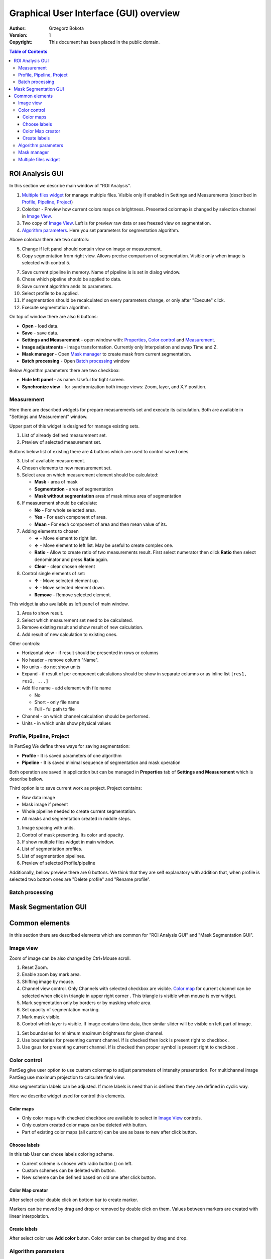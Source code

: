 =======================================
Graphical User Interface (GUI) overview
=======================================

:Author: Grzegorz Bokota
:Version: $Revision: 1 $
:Copyright: This document has been placed in the public domain.



.. contents:: Table of Contents





ROI Analysis GUI
----------------

In this section we describe main window of "ROI Analysis".


.. image::  images/main_window.png
   :alt: Main Roi Analysis GUI

1.  `Multiple files widget`_ for manage multiple files.
    Visible only if enabled in Settings and Measurements
    (described in `Profile, Pipeline, Project`_)
2.  Colorbar - Preview how current colors maps on brightness.
    Presented colormap is changed by selection channel in `Image View`_.
3.  Two copy of `Image View`_.
    Left is for preview raw data or see freezed view on segmentation.
4.  `Algorithm parameters`_. Here you set parameters for
    segmentation algorithm.

Above colorbar there are two controls:

.. image::  images/main_window_cmp.png
   :alt: Main Roi Analysis GUI

5.  Change if left panel should contain view on image or measurement.
6.  Copy segmentation from right view.
    Allows precise comparison of segmentation.
    Visible only when image is selected with control 5.

.. image::  images/main_window_exec.png
   :alt: Main Roi Analysis GUI

7.  Save current pipeline in memory.
    Name of pipeline is is set in dialog window.
8.  Chose which pipeline should be applied to data.
9.  Save current algorithm ands its parameters.
10. Select profile to be applied.
11. If segmentation should be recalculated on every parameters change,
    or only after "Execute" click.
12. Execute segmentation algorithm.

On top of window there are also 6 buttons:

*   **Open** - load data.
*   **Save** - save data.
*   **Settings and Measurement** - open window with:
    Properties_, `Color control`_ and `Measurement`_.
*   **Image adjustments** - image transformation.
    Currently only Interpolation and swap Time and Z.
*   **Mask manager** - Open `Mask manager`_ to create
    mask from current segmentation.
*   **Batch processing** - Open `Batch processing`_ window

Below Algorithm parameters there are two checkbox:

*   **Hide left panel** - as name. Useful for tight screen.
*   **Synchronize view** - for synchronization both image views:
    Zoom, layer, and X,Y position.

Measurement
~~~~~~~~~~~
Here there are described widgets for prepare measurements set and
execute its calculation. Both are available in
"Settings and Measurement" window.

.. image::  images/measurement_prepare.png
   :alt: View on widget for prepare measurement set

Upper part of this widget is designed for manage existing sets.

1. List of already defined measurement set.
2. Preview of selected measurement set.

Buttons below list of existing there are 4 buttons which are used to
control saved ones.

3. List of available measurement.
4. Chosen elements to new measurement set.
5. Select area on which measurement element should be calculated:

   * **Mask** - area of mask
   * **Segmentation** - area of segmentation
   * **Mask without segmentation** area of mask minus area of segmentation

6. If measurement should be calculate:

   * **No** - For whole selected area.
   * **Yes** - For each component of area.
   * **Mean** - For each component of area and then mean value of its.

7. Adding elements to chosen

   *  **→** - Move element to right list.
   *  **←** - Move element to left list. May be useful to create complex one.
   *  **Ratio** - Allow to create ratio of two measurements result.
      First select numerator then click **Ratio** then select denominator
      and press **Ratio** again.
   *  **Clear** - clear chosen element

8. Control single elements of set:

   * **↑** - Move selected element up.
   * **↓** - Move selected element down.
   * **Remove** - Remove selected element.

.. image::  images/measurement_calculate.png
   :alt: View on measurement calculation widget

This widget ia also available as left panel of main window.

1. Area to show result.
2. Select which measurement set need to be calculated.
3. Remove existing result and show result of new calculation.
4. Add result of new calculation to existing ones.

Other controls:

*  Horizontal view - if result should be presented in rows or columns
*  No header - remove column "Name".
*  No units - do not show units
*  Expand - if result of per component calculations should be show in separate
   columns or as inline list ``[res1, res2, ...]``
*  Add file name - add element with file name

   - No
   - Short - only file name
   - Full - ful path to file

*  Channel - on which channel calculation should be performed.
*  Units - in which units show physical values

Profile, Pipeline, Project
~~~~~~~~~~~~~~~~~~~~~~~~~~
.. _Properties:

In PartSeg We define three ways for saving segmentation:

*  **Profile** - It is saved parameters of one algorithm
*  **Pipeline** - It is saved minimal sequence of segmentation
   and mask operation

Both operation are saved in application but can be managed in
**Properties** tab of **Settings and Measurement** which is describe bellow.

Third option is to save current work as project. Project contains:

*  Raw data image
*  Mask image if present
*  Whole pipeline needed to create current segmentation.
*  All masks and segmentation created in middle steps.

.. image::  images/segmentation_advanced.png
   :alt: View on Properties Tab in Settings and Measurement.

1.  Image spacing with units.
2.  Control of mask presenting. Its color and opacity.
3.  If show multiple files widget in main window.
4.  List of segmentation profiles.
5.  List of segmentation pipelines.
6.  Preview of selected Profile/pipeline

Additionally, bellow preview there are 6 buttons.
We think that they are self explanatory with addition that,
when profile is selected two bottom ones are "Delete profile"
and "Rename profile".

Batch processing
~~~~~~~~~~~~~~~~

Mask Segmentation GUI
---------------------


Common elements
---------------
In this section there are described elements which are
common for "ROI Analysis GUI" and "Mask Segmentation GUI".

Image view
~~~~~~~~~~
Zoom of image can be also changed by Ctrl+Mouse scroll.

.. image::  images/image_view.png
   :alt: Image view widget.

1.  Reset Zoom.
2.  Enable zoom bay mark area.
3.  Shifting image by mouse.
4.  Channel view control. Only Channels with selected checkbox
    are visible. `Color map`_ for current channel
    can be selected when click in triangle in upper right corner
    |channel_select|. This triangle is visible when mouse is over widget.
5.  Mark segmentation only by borders or by masking whole area.
6.  Set opacity of segmentation marking.
7.  Mark mask visible.
8.  Control which layer is visible.
    If image contains time data, then similar
    slider will be visible on left part of image.

.. image::  images/range_control.png
   :alt: Image view widget.

1.  Set boundaries for minimum maximum brightness for given channel.
2.  Use boundaries for presenting current channel.
    If is checked then lock is present right to checkbox |fixed_range|.
3.  Use gaus for presenting current channel.
    If is checked then proper symbol is present right to checkbox |gauss|.

Color control
~~~~~~~~~~~~~

PartSeg give user option to use custom colormap
to adjust parameters of intensity presentation.
For multichannel image PartSeg use maximum projection
to calculate final view.

Also segmentation labels can be adjusted.
If more labels is need than is defined then
they are defined in cyclic way.


Here we describe widget used for control this elements.

Color maps
^^^^^^^^^^
.. _Color map:

.. image:: images/colormap_list.png
   :alt: View on list of color maps

*  Only color maps with checked checkbox are available to select in
   `Image View`_ controls.
*  Only custom created color maps can be deleted with |delete| button.
*  Part of existing color maps (all custom) can be use as base to new
   after click |edit| button.

Choose labels
^^^^^^^^^^^^^
.. image:: images/label_list.png
   :alt: View on list of label coloring

In this tab User can chose labels coloring scheme.

*  Current scheme is chosen with radio button (|radio_button|) on left.
*  Custom schemes can be deleted with |delete| button.
*  New scheme can be defined based on old one after click |edit| button.

Color Map creator
^^^^^^^^^^^^^^^^^
.. image:: images/create_colormap.png
   :alt: View on color map create widget.

After select color double click on bottom bar to create marker.

Markers can be moved by drag and drop or removed by double click on them.
Values between markers are created with linear interpolation.


Create labels
^^^^^^^^^^^^^
.. image:: images/create_labels.png
   :alt: View on labels map create widget.

After select color use **Add color** buton.
Color order can be changed by drag and drop.

Algorithm parameters
~~~~~~~~~~~~~~~~~~~~
This is widget for chose algorithm and set it parameters.

.. image:: images/algorithm_settings.png
   :alt: Algorithm settings

1. This is drop down list on which user can select algorithm.
2. In this area user set parameters of algorithms.
3. In this area there are show additional information produced by algorithm.

Mask manager
~~~~~~~~~~~~
This widget/dialog allows to set parameters of transferring
segmentation into mask.

.. image:: images/mask_manager.png
   :alt: Mask Manager

1. Select to use dilation (2d or 3d) with set
   its radius. If dilation is in 3d then z radius is calculated
   base on image spacing.
2. If fill holes in mask. Hole is background part
   not connected to border of image. If Maximum size is set to -1
   then all holes are closed.
3. **Save components instead** of producing binary mask.
   **Clip previous mask** is useful when using positive radius in Dilate mask
   and want to fit in previous defined mask.
4. Negate produced mask.
5. Show calculated dilation radius for current image.
6. Undo last masking operation.
7. Create new mask or go to previously undone one.
8. TODO
9. TODO

Multiple files widget
~~~~~~~~~~~~~~~~~~~~~
This is widget to manage work on multiple files without need
to reload it from disc.

Each element of top level list is one file.
For each saved

.. image:: images/multiple_files_widget.png
   :alt: Multiple files widget

1.  List of opened files.
2.  Save current image state to be possible to reload.
3.  Remove saved state.
4.  Load multiple files to PartSeg.
5.  When click **Save State** open popup with option to set
    custom name instead of default one.


.. |delete| image:: images/delete.png
.. |edit| image:: images/edit.png
.. |radio_button| image:: images/radio_button.png
.. |channel_select| image:: images/channel_select.png
.. |fixed_range| image:: images/fixed_range.png
.. |gauss| image:: images/gauss.png